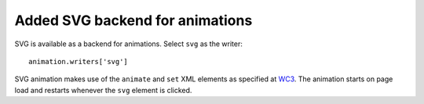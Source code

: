 Added SVG backend for animations
--------------------------------

SVG is available as a backend for animations.  Select ``svg`` as the writer: ::

    animation.writers['svg']

SVG animation makes use of the ``animate`` and ``set`` XML elements as
specified at WC3_.  The animation starts on page load and restarts whenever
the ``svg`` element is clicked.

.. _WC3: http://www.w3.org/TR/SVG/animate.html


